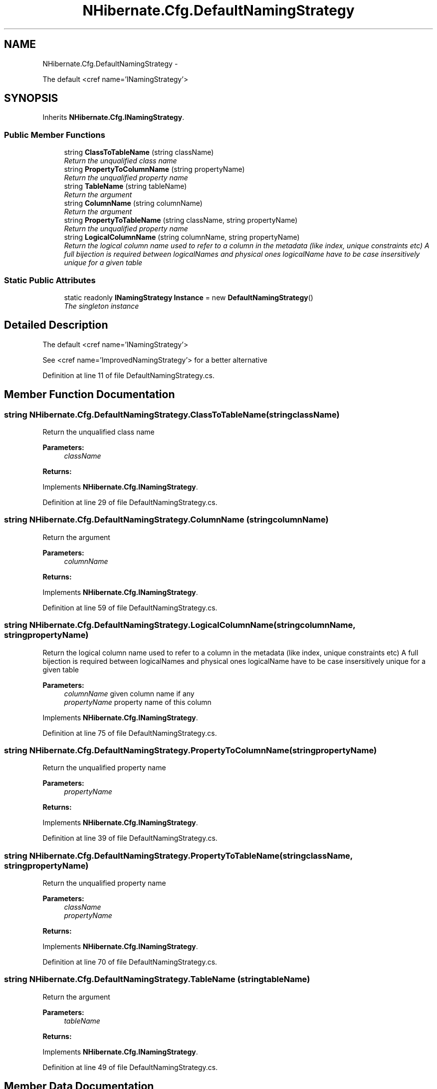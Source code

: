 .TH "NHibernate.Cfg.DefaultNamingStrategy" 3 "Fri Jul 5 2013" "Version 1.0" "HSA.InfoSys" \" -*- nroff -*-
.ad l
.nh
.SH NAME
NHibernate.Cfg.DefaultNamingStrategy \- 
.PP
The default <cref name='INamingStrategy'>  

.SH SYNOPSIS
.br
.PP
.PP
Inherits \fBNHibernate\&.Cfg\&.INamingStrategy\fP\&.
.SS "Public Member Functions"

.in +1c
.ti -1c
.RI "string \fBClassToTableName\fP (string className)"
.br
.RI "\fIReturn the unqualified class name \fP"
.ti -1c
.RI "string \fBPropertyToColumnName\fP (string propertyName)"
.br
.RI "\fIReturn the unqualified property name \fP"
.ti -1c
.RI "string \fBTableName\fP (string tableName)"
.br
.RI "\fIReturn the argument \fP"
.ti -1c
.RI "string \fBColumnName\fP (string columnName)"
.br
.RI "\fIReturn the argument \fP"
.ti -1c
.RI "string \fBPropertyToTableName\fP (string className, string propertyName)"
.br
.RI "\fIReturn the unqualified property name \fP"
.ti -1c
.RI "string \fBLogicalColumnName\fP (string columnName, string propertyName)"
.br
.RI "\fIReturn the logical column name used to refer to a column in the metadata (like index, unique constraints etc) A full bijection is required between logicalNames and physical ones logicalName have to be case insersitively unique for a given table \fP"
.in -1c
.SS "Static Public Attributes"

.in +1c
.ti -1c
.RI "static readonly \fBINamingStrategy\fP \fBInstance\fP = new \fBDefaultNamingStrategy\fP()"
.br
.RI "\fIThe singleton instance \fP"
.in -1c
.SH "Detailed Description"
.PP 
The default <cref name='INamingStrategy'> 

See <cref name='ImprovedNamingStrategy'> for a better alternative
.PP
Definition at line 11 of file DefaultNamingStrategy\&.cs\&.
.SH "Member Function Documentation"
.PP 
.SS "string NHibernate\&.Cfg\&.DefaultNamingStrategy\&.ClassToTableName (stringclassName)"

.PP
Return the unqualified class name 
.PP
\fBParameters:\fP
.RS 4
\fIclassName\fP 
.RE
.PP
\fBReturns:\fP
.RS 4
.RE
.PP

.PP
Implements \fBNHibernate\&.Cfg\&.INamingStrategy\fP\&.
.PP
Definition at line 29 of file DefaultNamingStrategy\&.cs\&.
.SS "string NHibernate\&.Cfg\&.DefaultNamingStrategy\&.ColumnName (stringcolumnName)"

.PP
Return the argument 
.PP
\fBParameters:\fP
.RS 4
\fIcolumnName\fP 
.RE
.PP
\fBReturns:\fP
.RS 4
.RE
.PP

.PP
Implements \fBNHibernate\&.Cfg\&.INamingStrategy\fP\&.
.PP
Definition at line 59 of file DefaultNamingStrategy\&.cs\&.
.SS "string NHibernate\&.Cfg\&.DefaultNamingStrategy\&.LogicalColumnName (stringcolumnName, stringpropertyName)"

.PP
Return the logical column name used to refer to a column in the metadata (like index, unique constraints etc) A full bijection is required between logicalNames and physical ones logicalName have to be case insersitively unique for a given table 
.PP
\fBParameters:\fP
.RS 4
\fIcolumnName\fP given column name if any 
.br
\fIpropertyName\fP property name of this column 
.RE
.PP

.PP
Implements \fBNHibernate\&.Cfg\&.INamingStrategy\fP\&.
.PP
Definition at line 75 of file DefaultNamingStrategy\&.cs\&.
.SS "string NHibernate\&.Cfg\&.DefaultNamingStrategy\&.PropertyToColumnName (stringpropertyName)"

.PP
Return the unqualified property name 
.PP
\fBParameters:\fP
.RS 4
\fIpropertyName\fP 
.RE
.PP
\fBReturns:\fP
.RS 4
.RE
.PP

.PP
Implements \fBNHibernate\&.Cfg\&.INamingStrategy\fP\&.
.PP
Definition at line 39 of file DefaultNamingStrategy\&.cs\&.
.SS "string NHibernate\&.Cfg\&.DefaultNamingStrategy\&.PropertyToTableName (stringclassName, stringpropertyName)"

.PP
Return the unqualified property name 
.PP
\fBParameters:\fP
.RS 4
\fIclassName\fP 
.br
\fIpropertyName\fP 
.RE
.PP
\fBReturns:\fP
.RS 4
.RE
.PP

.PP
Implements \fBNHibernate\&.Cfg\&.INamingStrategy\fP\&.
.PP
Definition at line 70 of file DefaultNamingStrategy\&.cs\&.
.SS "string NHibernate\&.Cfg\&.DefaultNamingStrategy\&.TableName (stringtableName)"

.PP
Return the argument 
.PP
\fBParameters:\fP
.RS 4
\fItableName\fP 
.RE
.PP
\fBReturns:\fP
.RS 4
.RE
.PP

.PP
Implements \fBNHibernate\&.Cfg\&.INamingStrategy\fP\&.
.PP
Definition at line 49 of file DefaultNamingStrategy\&.cs\&.
.SH "Member Data Documentation"
.PP 
.SS "readonly \fBINamingStrategy\fP NHibernate\&.Cfg\&.DefaultNamingStrategy\&.Instance = new \fBDefaultNamingStrategy\fP()\fC [static]\fP"

.PP
The singleton instance 
.PP
Definition at line 16 of file DefaultNamingStrategy\&.cs\&.

.SH "Author"
.PP 
Generated automatically by Doxygen for HSA\&.InfoSys from the source code\&.
